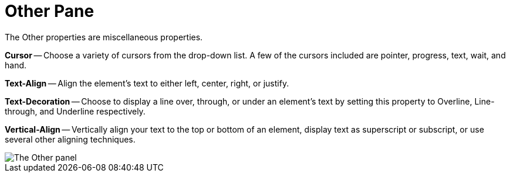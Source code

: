 ﻿////

|metadata|
{
    "name": "webappstylist-other-pane",
    "controlName": ["WebAppStylist"],
    "tags": ["Styling","Theming"],
    "guid": "{A103C29D-CBA5-4E73-AA6D-B302464D1684}",  
    "buildFlags": [],
    "createdOn": "0001-01-01T00:00:00Z"
}
|metadata|
////

= Other Pane

The Other properties are miscellaneous properties.

*Cursor* -- Choose a variety of cursors from the drop-down list. A few of the cursors included are pointer, progress, text, wait, and hand.

*Text-Align* -- Align the element's text to either left, center, right, or justify.

*Text-Decoration* -- Choose to display a line over, through, or under an element's text by setting this property to Overline, Line-through, and Underline respectively.

*Vertical-Align* -- Vertically align your text to the top or bottom of an element, display text as superscript or subscript, or use several other aligning techniques.

image::images/WebAppStylist_Other_Pane_01.png[The Other panel, that's in the properties panel.]